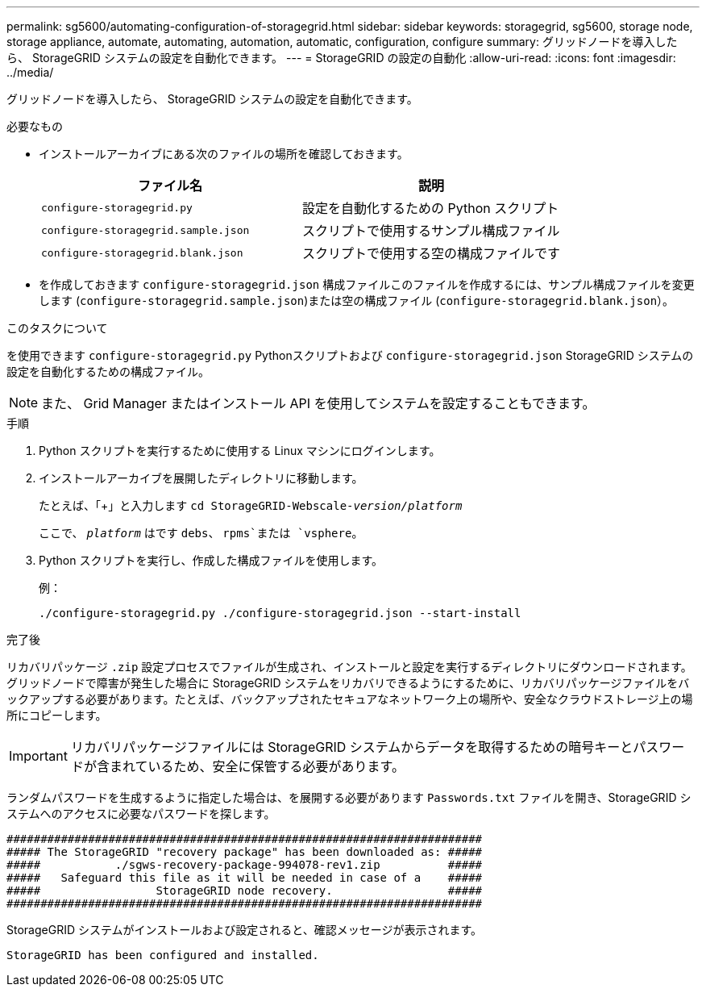 ---
permalink: sg5600/automating-configuration-of-storagegrid.html 
sidebar: sidebar 
keywords: storagegrid, sg5600, storage node, storage appliance, automate, automating, automation, automatic, configuration, configure 
summary: グリッドノードを導入したら、 StorageGRID システムの設定を自動化できます。 
---
= StorageGRID の設定の自動化
:allow-uri-read: 
:icons: font
:imagesdir: ../media/


[role="lead"]
グリッドノードを導入したら、 StorageGRID システムの設定を自動化できます。

.必要なもの
* インストールアーカイブにある次のファイルの場所を確認しておきます。
+
|===
| ファイル名 | 説明 


 a| 
`configure-storagegrid.py`
 a| 
設定を自動化するための Python スクリプト



 a| 
`configure-storagegrid.sample.json`
 a| 
スクリプトで使用するサンプル構成ファイル



 a| 
`configure-storagegrid.blank.json`
 a| 
スクリプトで使用する空の構成ファイルです

|===
* を作成しておきます `configure-storagegrid.json` 構成ファイルこのファイルを作成するには、サンプル構成ファイルを変更します (`configure-storagegrid.sample.json`)または空の構成ファイル (`configure-storagegrid.blank.json`）。


.このタスクについて
を使用できます `configure-storagegrid.py` Pythonスクリプトおよび `configure-storagegrid.json` StorageGRID システムの設定を自動化するための構成ファイル。


NOTE: また、 Grid Manager またはインストール API を使用してシステムを設定することもできます。

.手順
. Python スクリプトを実行するために使用する Linux マシンにログインします。
. インストールアーカイブを展開したディレクトリに移動します。
+
たとえば、「+」と入力します
`cd StorageGRID-Webscale-_version/platform_`

+
ここで、 `_platform_` はです `debs`、 `rpms`または `vsphere`。

. Python スクリプトを実行し、作成した構成ファイルを使用します。
+
例：

+
[listing]
----
./configure-storagegrid.py ./configure-storagegrid.json --start-install
----


.完了後
リカバリパッケージ `.zip` 設定プロセスでファイルが生成され、インストールと設定を実行するディレクトリにダウンロードされます。グリッドノードで障害が発生した場合に StorageGRID システムをリカバリできるようにするために、リカバリパッケージファイルをバックアップする必要があります。たとえば、バックアップされたセキュアなネットワーク上の場所や、安全なクラウドストレージ上の場所にコピーします。


IMPORTANT: リカバリパッケージファイルには StorageGRID システムからデータを取得するための暗号キーとパスワードが含まれているため、安全に保管する必要があります。

ランダムパスワードを生成するように指定した場合は、を展開する必要があります `Passwords.txt` ファイルを開き、StorageGRID システムへのアクセスに必要なパスワードを探します。

[listing]
----
######################################################################
##### The StorageGRID "recovery package" has been downloaded as: #####
#####           ./sgws-recovery-package-994078-rev1.zip          #####
#####   Safeguard this file as it will be needed in case of a    #####
#####                 StorageGRID node recovery.                 #####
######################################################################
----
StorageGRID システムがインストールおよび設定されると、確認メッセージが表示されます。

[listing]
----
StorageGRID has been configured and installed.
----